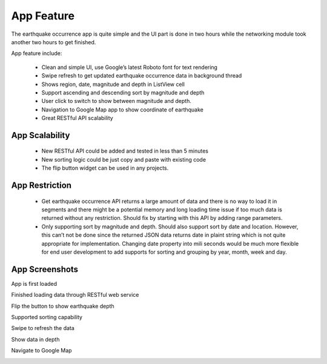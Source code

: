 ===========
App Feature
===========

The earthquake occurrence app is quite simple and the UI part is done in two hours while the networking module took another two hours to get finished.

App feature include:

 - Clean and simple UI, use Google’s latest Roboto font for text rendering
 - Swipe refresh to get updated earthquake occurrence data in background thread
 - Shows region, date, magnitude and depth in ListView cell
 - Support ascending and descending sort by magnitude and depth
 - User click to switch to show between magnitude and depth.
 - Navigation to Google Map app to show coordinate of earthquake
 - Great RESTful API scalability 
 

App Scalability
===============

 - New RESTful API could be added and tested in less than 5 minutes
 - New sorting logic could be just copy and paste with existing code
 - The flip button widget can be used in any projects.

App Restriction
===============

 - Get earthquake occurrence API returns a large amount of data and there is no way to load it in segments and there might be a potential memory and long loading time issue if too much data is returned without any restriction. Should fix by starting with this API by adding range parameters.
 - Only supporting sort by magnitude and depth. Should also support sort by date and location. However, this can’t not be done since the returned JSON data returns date in plaint string which is not quite appropriate for implementation. Changing date property into mili seconds would be much more flexible for end user development to add supports for sorting and grouping by year, month, week and day.

App Screenshots
===============

App is first loaded

.. image:: /_static/img/screenshot/start.png
    :width: 400px
    :align: center

 

Finished loading data through RESTful web service

.. image:: /_static/img/screenshot/loaded.png
    :width: 400px
    :align: center



Flip the button to show earthquake depth

.. image:: /_static/img/screenshot/flip.png
    :width: 400px
    :align: center



Supported sorting capability

.. image:: /_static/img/screenshot/sort.png
    :width: 400px
    :align: center



Swipe to refresh the data

.. image:: /_static/img/screenshot/refresh.png
    :width: 400px
    :align: center



Show data in depth

.. image:: /_static/img/screenshot/depth.png
    :width: 400px
    :align: center



Navigate to Google Map

.. image:: /_static/img/screenshot/map.png
    :width: 400px
    :align: center
		

